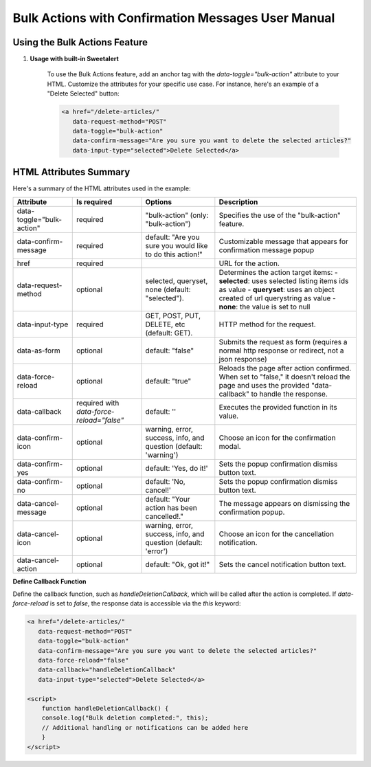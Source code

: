 Bulk Actions with Confirmation Messages User Manual
==================================================

Using the Bulk Actions Feature
-------------------------------

1. **Usage with built-in Sweetalert**

    To use the Bulk Actions feature, add an anchor tag with the `data-toggle="bulk-action"` attribute to your HTML. Customize the attributes for your specific use case. For instance, here's an example of a "Delete Selected" button:

    .. code-block:: html

       <a href="/delete-articles/"
          data-request-method="POST"
          data-toggle="bulk-action"
          data-confirm-message="Are you sure you want to delete the selected articles?"
          data-input-type="selected">Delete Selected</a>

HTML Attributes Summary
-----------------------

Here's a summary of the HTML attributes used in the example:

.. list-table::
   :header-rows: 1

   * - Attribute
     - Is required
     - Options
     - Description
   * - data-toggle="bulk-action"
     - required
     - "bulk-action" (only: "bulk-action")
     - Specifies the use of the "bulk-action" feature.
   * - data-confirm-message
     - required
     - default: "Are you sure you would like to do this action!"
     - Customizable message that appears for confirmation message popup
   * - href
     - required
     -
     - URL for the action.
   * - data-request-method
     - optional
     - selected, queryset, none (default: "selected").
     - Determines the action target items:
       - **selected**: uses selected listing items ids as value
       - **queryset**: uses an object created of url querystring as value
       - **none**: the value is set to null
   * - data-input-type
     - required
     - GET, POST, PUT, DELETE, etc (default: GET).
     - HTTP method for the request.
   * - data-as-form
     - optional
     - default: "false"
     - Submits the request as form (requires a normal http response or redirect, not a json response)
   * - data-force-reload
     - optional
     - default: "true"
     - Reloads the page after action confirmed. When set to "false," it doesn't reload the page and uses the provided "data-callback" to handle the response.
   * - data-callback
     - required with `data-force-reload="false"`
     - default: ''
     - Executes the provided function in its value.
   * - data-confirm-icon
     - optional
     - warning, error, success, info, and question (default: 'warning')
     - Choose an icon for the confirmation modal.
   * - data-confirm-yes
     - optional
     - default: 'Yes, do it!'
     - Sets the popup confirmation dismiss button text.
   * - data-confirm-no
     - optional
     - default: 'No, cancel!'
     - Sets the popup confirmation dismiss button text.
   * - data-cancel-message
     - optional
     - default: "Your action has been cancelled!."
     - The message appears on dismissing the confirmation popup.
   * - data-cancel-icon
     - optional
     - warning, error, success, info, and question (default: 'error')
     - Choose an icon for the cancellation notification.
   * - data-cancel-action
     - optional
     - default: "Ok, got it!"
     - Sets the cancel notification button text.

**Define Callback Function**

Define the callback function, such as `handleDeletionCallback`, which will be called after the action is completed. If `data-force-reload` is set to `false`, the response data is accessible via the `this` keyword:

.. code-block:: html

       <a href="/delete-articles/"
          data-request-method="POST"
          data-toggle="bulk-action"
          data-confirm-message="Are you sure you want to delete the selected articles?"
          data-force-reload="false"
          data-callback="handleDeletionCallback"
          data-input-type="selected">Delete Selected</a>

       <script>
           function handleDeletionCallback() {
           console.log("Bulk deletion completed:", this);
           // Additional handling or notifications can be added here
           }
       </script>


